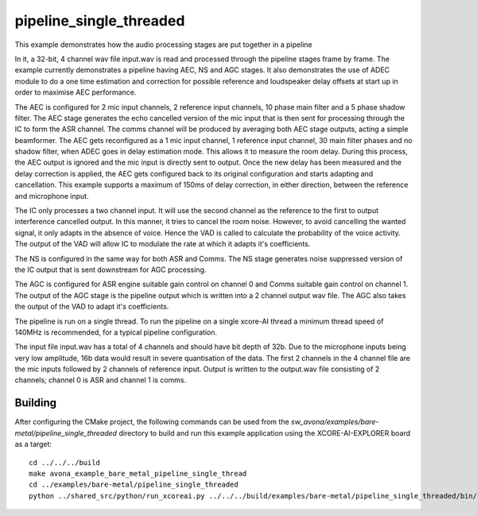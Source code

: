 
pipeline_single_threaded
=====================================

This example demonstrates how the audio processing stages are put together in a pipeline

In it, a 32-bit, 4 channel wav file input.wav is read and processed through the pipeline stages frame by frame. The
example currently demonstrates a pipeline having AEC, NS and AGC stages. It also demonstrates the use of ADEC module to
do a one time estimation and correction for possible reference and loudspeaker delay offsets at start up in order to maximise AEC performance.

The AEC is configured for 2 mic input channels, 2 reference input channels, 10 phase main filter and a 5 phase shadow
filter. The AEC stage generates the echo cancelled version of the mic input that is then sent for processing through the
IC to form the ASR channel. The comms channel will be produced by averaging both AEC stage outputs, acting a simple beamformer. 
The AEC gets reconfigured as a 1 mic input channel, 1 reference input channel, 30 main filter phases and no shadow
filter, when ADEC goes in delay estimation mode. This allows it to measure the room delay. During this process, the AEC
output is ignored and the mic input is directly sent to output. Once the new delay has been measured and the delay correction is
applied, the AEC gets configured back to its original configuration and starts adapting and cancellation.
This example supports a maximum of 150ms of delay correction, in either direction, between the reference and microphone input.

The IC only processes a two channel input. It will use the second channel as the reference to the first to output interference cancelled output.
In this manner, it tries to cancel the room noise. However, to avoid cancelling the wanted signal, it only adapts in the absence of voice.
Hence the VAD is called to calculate the probability of the voice activity. The output of the VAD will allow IC to modulate the rate
at which it adapts it's coefficients.

The NS is configured in the same way for both ASR and Comms. The NS stage generates noise suppressed version of the IC output
that is sent downstream for AGC processing. 

The AGC is configured for ASR engine suitable gain control on channel 0 and Comms suitable gain control on channel 1. The
output of the AGC stage is the pipeline output which is written into a 2 channel output wav file. The AGC also takes the output
of the VAD to adapt it's coefficients.

The pipeline is run on a single thread. To run the pipeline on a single xcore-AI thread a minimum thread speed of 140MHz is recommended, for 
a typical pipeline configuration.

The input file input.wav has a total of 4 channels and should have bit depth of 32b. Due to the microphone inputs being very low amplitude,
16b data would result in severe quantisation of the data. The first 2 channels in the 4 channel file are the mic inputs followed by 2 channels 
of reference input. Output is written to the output.wav file consisting of 2 channels; channel 0 is ASR and channel 1 is comms.

Building
********

After configuring the CMake project, the following commands can be used from the
`sw_avona/examples/bare-metal/pipeline_single_threaded` directory to build and run this example application using the XCORE-AI-EXPLORER board as a target:

::
    
    cd ../../../build
    make avona_example_bare_metal_pipeline_single_thread
    cd ../examples/bare-metal/pipeline_single_threaded
    python ../shared_src/python/run_xcoreai.py ../../../build/examples/bare-metal/pipeline_single_threaded/bin/avona_example_bare_metal_pipeline_single_thread.xe --input ../shared_src/test_streams/pipeline_example_input.wav
